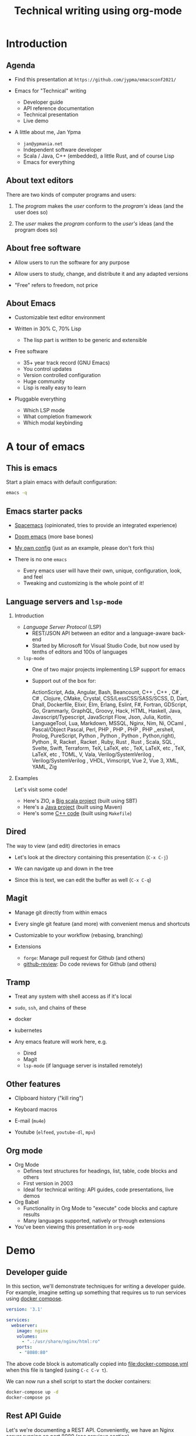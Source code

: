 #+TITLE: Technical writing using org-mode
#+DATE:
#+PROPERTY: header-args:restclient :exports both
#+PROPERTY: header-args :eval never-export
#+latex_header: \hypersetup{colorlinks=true,linkcolor=blue}
#+options: H:2
#+LATEX_CLASS_OPTIONS: [8pt]

* Introduction
** Agenda
- Find this presentation at =https://github.com/jypma/emacsconf2021/=

- Emacs for "Technical" writing
  + Developer guide
  + API reference documentation
  + Technical presentation
  + Live demo

- A little about me, Jan Ypma
  + =jan@ypmania.net=
  + Independent software developer
  + Scala / Java, C++ (embedded), a little Rust, and of course Lisp
  + Emacs for everything

** About text editors

There are two kinds of computer programs and users:

1. The /program/ makes the /user/ conform to the /program's/ ideas (and the user does so)

2. The /user/ makes the /program/ conform to the /user's/ ideas (and the program does so)

** About free software

- Allow users to run the software for any purpose

- Allow users to study, change, and distribute it and any adapted versions

- "Free" refers to freedom, not price

** About Emacs

- Customizable text editor environment

- Written in 30% C, 70% Lisp
  + The lisp part is written to be generic and extensible

- Free software
  + 35+ year track record (GNU Emacs)
  + You control updates
  + Version controlled configuration
  + Huge community
  + Lisp is really easy to learn

- Pluggable everything
  + Which LSP mode
  + What completion framework
  + Which modal keybinding

* A tour of emacs

** This is emacs

Start a plain emacs with default configuration:

#+BEGIN_SRC sh :results none
emacs -q
#+END_SRC

** Emacs starter packs

- [[https://www.spacemacs.org/][Spacemacs]] (opinionated, tries to provide an integrated experience)
- [[https://github.com/hlissner/doom-emacs][Doom emacs]]  (more base bones)
- [[https://github.com/jypma/emacs.d][My own config]] (just as an example, please don't fork this)

- There is no one =emacs=
  + Every emacs user will have their own, unique, configuration, look, and feel
  + Tweaking and customizing is the whole point of it!

** Language servers and =lsp-mode=
*** Introduction
- /Language Server Protocol/ (LSP)
  + REST/JSON API between an editor and a language-aware back-end
  + Started by Microsoft for Visual Studio Code, but now used by tenths of editors and 100s of languages

- =lsp-mode=
  + One of two major projects implementing LSP support for emacs
  + Support out of the box for:

    ActionScript, Ada, Angular, Bash, Beancount, C++ , C++ , C# , C# , Clojure, CMake, Crystal, CSS/LessCSS/SASS/SCSS, D, Dart, Dhall, Dockerfile, Elixir, Elm, Erlang, Eslint, F#, Fortran, GDScript, Go, Grammarly, GraphQL, Groovy, Hack, HTML, Haskell, Java, Javascript/Typescript, JavaScript Flow, Json, Julia, Kotlin, LanguageTool, Lua, Markdown, MSSQL, Nginx, Nim, Ni,  OCaml , Pascal/Object Pascal, Perl, PHP , PHP , PHP , PHP ,,ershell, Prolog, PureScript, Python , Python , Python , Python,right), Python , R, Racket , Racket , Ruby, Rust , Rust , Scala, SQL , Svelte, Swift, Terraform, TeX, LaTeX, etc , TeX, LaTeX, etc , TeX, LaTeX, etc , TOML, V, Vala, Verilog/SystemVerilog , Verilog/SystemVerilog , VHDL, Vimscript, Vue 2, Vue 3, XML, YAML, Zig
*** Examples

Let's visit some code!

- Here's ZIO, a [[file:~/workspace/zio/core/shared/src/main/scala/zio/ZIO.scala][Big scala project]] (built using SBT)
- Here's a [[file:~/workspace/LB3210/demo-project/src/main/java/com/example/demoproject/DemoController.java][Java project]] (built using Maven)
- Here's some [[file:~/workspace/roomsensor8266/src/main.cpp::while (!lightMeter.measurementReady(true)) {][C++ code]] (built using =Makefile=)
** Dired
The way to view (and edit) directories in emacs

- Let's look at the directory containing this presentation (=C-x C-j=)

- We can navigate up and down in the tree

- Since this is text, we can edit the buffer as well (=C-x C-q=)

** Magit
- Manage git directly from within emacs

- Every single git feature (and more) with convenient menus and shortcuts

- Customizable to your workflow (rebasing, branching)

- Extensions
  + =forge=: Manage pull request for Github (and others)
  + [[https://github.com/charignon/github-review][github-review]]: Do code reviews for Github (and others)

** Tramp
- Treat any system with shell access as if it's local

- =sudo=, =ssh=, and chains of these
- docker
- kubernetes

- Any emacs feature will work here, e.g.

  + Dired
  + Magit
  + =lsp-mode= (if language server is installed remotely)

** Other features
- Clipboard history ("kill ring")

- Keyboard macros

- E-mail (=mu4e=)

- Youtube (=elfeed=, =youtube-dl=, =mpv=)

** Org mode

- Org Mode
  + Defines text structures for headings, list, table, code blocks and others
  + First version in 2003
  + Ideal for technical writing: API guides, code presentations, live demos

- Org Babel
  + Functionality in Org Mode to "execute" code blocks and capture results
  + Many languages supported, natively or through extensions

- You've been viewing this presentation in =org-mode=

* Demo
** Developer guide

In this section, we'll demonstrate techniques for writing a developer guide. For example, imagine setting up something that requires us to run services using [[https://docs.docker.com/compose/][docker compose]].

#+BEGIN_SRC yaml :tangle docker-compose.yml
version: '3.1'

services:
  webserver:
    image: nginx
    volumes:
      - ".:/usr/share/nginx/html:ro"
    ports:
     - "8080:80"
#+END_SRC

The above code block is automatically copied into [[file:docker-compose.yml]] when this file is tangled (using =C-c C-v t=).

We can now run a shell script to start the docker containers:

#+BEGIN_SRC sh :results output :exports both
docker-compose up -d
docker-compose ps
#+END_SRC

** Rest API Guide

Let's we're documenting a REST API. Conveniently, we have an Nginx server running on port 8080 (see previous section).

Let's make sure we have an XML file to serve up:
#+BEGIN_SRC xml :tangle test.xml
<hello>
  This is XML!
</hello>
#+END_SRC

We can make an actual REST call from within Emacs. The mode for syntax highlighting in the response is automatically taken from the =Content-Type= header, if present.

#+BEGIN_SRC restclient :exports both
GET http://localhost:8080/test.xml

#+END_SRC

Let's pretend to PUT a file (Nginx won't allow it)
#+BEGIN_SRC restclient
PUT http://localhost:8080/test.xml
Content-Type: text/xml

<hello>
  Here's some XML!
</hello>
#+END_SRC

** Presentations

- Org-mode is also very suitable for making presentations (you're looking at one!).
  + With =org-tree-slide= you can show one org heading at a time
  + Fun to use =org-babel= for live coding / API demonstrations

- Presentations can be exported:

  + As [[file:presentation-plain.pdf][plain PDF]] (=C-c C-e l p=), just like any other org file, but =restclient= blocks require some tweaking:
#+BEGIN_SRC elisp :exports none :results none :eval export
(defun my/org-export-replacements (text backend info)
  "Replace the localhost placeholder with proper production host for readers to use."
    (with-temp-buffer
      (insert text)

      (goto-char (point-min))
      (while (search-forward "{restclient}" nil t) (replace-match "{text}" nil t))

      (goto-char (point-min))
      (while (search-forward "{sgml}" nil t) (replace-match "{xml}" nil t))

      (goto-char (point-min))
      (while (search-forward "{jshell}" nil t) (replace-match "{java}" nil t))

      (buffer-substring-no-properties (point-min) (point-max))))

(make-variable-buffer-local 'org-export-filter-src-block-functions)

(add-to-list 'org-export-filter-src-block-functions
  'my/org-export-replacements)
#+END_SRC

  + As [[file:presentation-beamer.pdf][beamer PDF]] (=C-c C-e l P=), trying to make the PDF actually look like slides
    * Unfortunately, all text must be under leaf headings of the same level
    * For example, for level two, say =#+options: H:2= at the start of your org file

* Packages and configuration
  Let's go through some specific packages that help in the mentioned use cases (in addition to org and org-babel).
** Package: ox-beamer
Export org-mode documents to Latex in [[https://latex-beamer.com/quick-start/][Beamer]] style (PDF presentation handouts)

#+BEGIN_SRC elisp
(require 'ox-beamer)
#+END_SRC

** Package: doom-modeline
A prettier mode line than the default.

#+BEGIN_SRC elisp
(use-package doom-modeline
  :ensure t
  :hook (after-init . doom-modeline-mode))
#+END_SRC
** Package: org-superstar
Customizable way to show (or not) heading bullets in org-mode.

#+BEGIN_SRC elisp
(use-package org-superstar
  :hook (org-mode . org-superstar-mode))
#+END_SRC

** Package: restclient
Make REST calls by writing documents in Emacs.
#+BEGIN_SRC elisp
(use-package restclient
  :config
  (org-babel-do-load-languages
   'org-babel-load-languages
   '((restclient . t))))
#+END_SRC
** Package: ob-restclient
Makes REST calls from within org-mode as org-babel code block sections.
#+BEGIN_SRC elisp
;; From https://github.com/alf/ob-restclient.el
(require 'ob-restclient)
#+END_SRC

** Package: org-tree-slide
Present an org-mode document, one heading at a time.
#+BEGIN_SRC elisp
(defun my/presentation-setup ()
  (shell-command "dunstctl set-paused true")
  (flyspell-mode 0)
  (setq text-scale-mode-amount 3)
  (org-display-inline-images)
  (text-scale-mode 1)
  (font-lock-flush)
  (font-lock-ensure))

(defun my/presentation-end ()
  (shell-command "dunstctl set-paused false")
  (flyspell-mode 1)
  (text-scale-mode 0)
  (org-remove-inline-images)
  (font-lock-flush)
  (font-lock-ensure))

(use-package org-tree-slide
  ;; Load immediately, since it messes with org-mode faces
  :demand
  :hook
  ((org-tree-slide-play . my/presentation-setup)
   (org-tree-slide-stop . my/presentation-end))
  :bind
  (:map org-mode-map
        ("<f6>" . org-tree-slide-mode))
  :custom
  (org-image-actual-width nil)
  )
#+END_SRC

** Other configuration
*** Customize ellipsis display
Makes hide-show mode a bit more pretty (helps in presentations).

#+BEGIN_SRC elisp
;; customize the face as well
(defface hs-ellipsis
  '((((class color) (background light)) (:underline t))
    (((class color) (background dark)) (:underline t))
    (t (:underline t)))
  "Face for ellipsis in hideshow mode.")

;; Use this in whitespace-mode
(defun whitespace-change-ellipsis ()
  "Change ellipsis when used with `whitespace-mode'."
  (when buffer-display-table
    (set-display-table-slot buffer-display-table
                            'selective-display
                            ;;(string-to-vector " … ")
                            (let ((face-offset (* (face-id 'hs-ellipsis) (lsh 1 22))))
                              (vconcat (mapcar (lambda (c) (+ face-offset c)) " … ")))
                            )))
(add-hook 'whitespace-mode-hook #'whitespace-change-ellipsis)

;; Use this in non-whitespace modes
(set-display-table-slot
 standard-display-table
 'selective-display
 (let ((face-offset (* (face-id 'hs-ellipsis) (lsh 1 22))))
   (vconcat (mapcar (lambda (c) (+ face-offset c)) " … "))))

#+END_SRC

*** Show emphasis markers at point
This makes the bold, italic, etc. markers in org-mode disappear, /except/ when you're within them.

#+BEGIN_SRC elisp
;;https://www.reddit.com/r/orgmode/comments/43uuck/temporarily_show_emphasis_markers_when_the_cursor/
;; (adapted to also show verbatim markers)
(defun my/org-show-emphasis-markers-at-point ()
  (save-match-data
    (if (and (or (org-in-regexp org-emph-re 2) (org-in-regexp org-verbatim-re 2))
	     (>= (point) (match-beginning 3))
	     (<= (point) (match-end 4))
	     (member (match-string 3) (mapcar 'car org-emphasis-alist)))
	(with-silent-modifications
          (setq my/org-show-emphasis-hidden t)
	  (remove-text-properties
	   (match-beginning 3) (match-beginning 5)
	   '(invisible org-link)))
      (if my/org-show-emphasis-hidden
          (progn
            ;; Add about 100 characters extra, in case we're moving lines.
            (apply 'font-lock-flush (list (- (match-beginning 3) 100) (+ (match-beginning 5) 100)))
            (setq my/org-show-emphasis-hidden nil))))))
#+END_SRC
*** Image animation
Animate an image when hovering over it and pressing =a=.
#+BEGIN_SRC elisp
(defun my/image-animate ()
    "Starts to animate the image under the cursor"
    (interactive)
    (image-animate (image--get-imagemagick-and-warn)))

(define-key image-map (kbd "a") 'my/image-animate)
#+END_SRC

*** Org mode startup
#+BEGIN_SRC elisp
(defun my/org-mode-setup ()
  (whitespace-mode -1)

  ;; https://orgmode.org/list/87pn8huuq2.fsf@iki.fi/t/
  (electric-indent-local-mode -1)

  ;; Shorten some text
  (setq prettify-symbols-alist
        (map-merge 'list prettify-symbols-alist
                   `(
                     ("#+name:" . "✎")
                     ("#+NAME:" . "✎")
                     ("#+BEGIN_SRC" . "➤")
                     ("#+BEGIN_EXAMPLE" . "➤")
                     ("#+END_SRC" . "⏹")
                     ("#+END_EXAMPLE" . "⏹")
                     ("#+RESULTS:" . "🠋")
                     )))
  (prettify-symbols-mode 0)
  (prettify-symbols-mode)

  ;; Auto-wrap lines
  (visual-line-mode)
  (setq adaptive-wrap-extra-indent 2)

  (variable-pitch-mode)
  ;; from https://lepisma.xyz/2017/10/28/ricing-org-mode/
  ;; A little bit of space in the left/right margins:
  (setq left-margin-width 2)
  (setq right-margin-width 2)
  (set-window-buffer nil (current-buffer))

  (flyspell-mode 1)
  (ws-butler-mode 1)

  (defvar-local my/org-show-emphasis-hidden nil)
  (add-hook 'post-command-hook
	    'my/org-show-emphasis-markers-at-point nil t))
#+END_SRC

*** Miscellaneous
#+BEGIN_SRC elisp
;; fontify inside org mode
(setq org-src-fontify-natively t)

;; Don't indent org documents
(setq org-startup-indented nil)

#+END_SRC

* Wrapping up

- Try this yourself
  + Set goals, learn one package at a time

- Next steps
  + Org Babel for unit tests
  + Expand org babel for Java and Scala REPL (=jshell= and =ammonite=)
